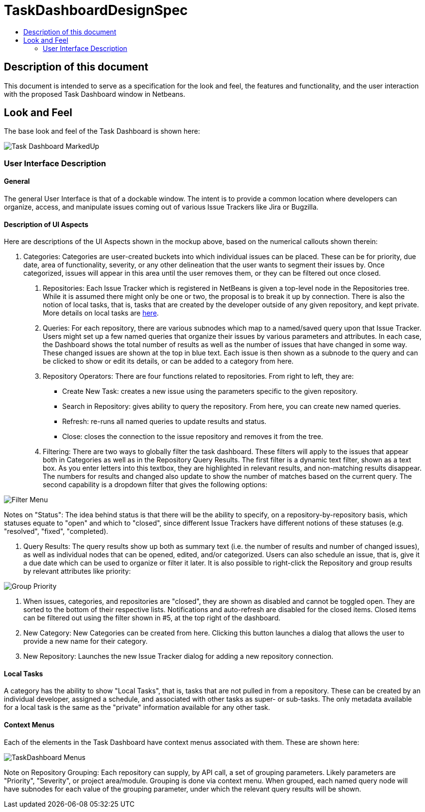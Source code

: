 // 
//     Licensed to the Apache Software Foundation (ASF) under one
//     or more contributor license agreements.  See the NOTICE file
//     distributed with this work for additional information
//     regarding copyright ownership.  The ASF licenses this file
//     to you under the Apache License, Version 2.0 (the
//     "License"); you may not use this file except in compliance
//     with the License.  You may obtain a copy of the License at
// 
//       http://www.apache.org/licenses/LICENSE-2.0
// 
//     Unless required by applicable law or agreed to in writing,
//     software distributed under the License is distributed on an
//     "AS IS" BASIS, WITHOUT WARRANTIES OR CONDITIONS OF ANY
//     KIND, either express or implied.  See the License for the
//     specific language governing permissions and limitations
//     under the License.
//

= TaskDashboardDesignSpec
:page-layout: wiki
:page-tags: wiki, devfaq, needsreview
:markup-in-source: verbatim,quotes,macros
:jbake-status: published
:page-syntax: true
:description: Specification for the look and feel
:icons: font
:source-highlighter: pygments
:toc: left
:toc-title:
:experimental:

ifdef::env-github[]
:imagesdir: ../../images
endif::[]

[[Description_of_this_document]]
== Description of this document

This document is intended to serve as a specification for the look and feel,
the features and functionality, and the user interaction with the proposed Task
Dashboard window in Netbeans.


[[Look_and_Feel]]
== Look and Feel

The base look and feel of the Task Dashboard is shown here:

image:wiki/Task_Dashboard_MarkedUp.png[]


[[User_Interface_Description]]
=== User Interface Description


[[General]]
==== General

The general User Interface is that of a dockable window.  The intent is to
provide a common location where developers can organize, access, and manipulate
issues coming out of various Issue Trackers like Jira or Bugzilla.


[[Description_of_UI_Aspects]]
==== Description of UI Aspects

Here are descriptions of the UI Aspects shown in the mockup above, based on the
numerical callouts shown therein:

1. Categories: Categories are user-created buckets into which individual issues can be placed.  These can be for priority, due date, area of functionality, severity, or any other delineation that the user wants to segment their issues by.  Once categorized, issues will appear in this area until the user removes them, or they can be filtered out once closed.
. Repositories: Each Issue Tracker which is registered in NetBeans is given a top-level node in the Repositories tree.  While it is assumed there might only be one or two, the proposal is to break it up by connection.  There is also the notion of local tasks, that is, tasks that are created by the developer outside of any given repository, and kept private.  More details on local tasks are xref:./TaskFocusedLocalTasks.adoc[here].
. Queries:  For each repository, there are various subnodes which map to a named/saved query upon that Issue Tracker.  Users might set up a few named queries that organize their issues by various parameters and attributes.  In each case, the Dashboard shows the total number of results as well as the number of issues that have changed in some way.  These changed issues are shown at the top in blue text.  Each issue is then shown as a subnode to the query and can be clicked to show or edit its details, or can be added to a category from here.
. Repository Operators: There are four functions related to repositories.  From right to left, they are:

* Create New Task: creates a new issue using the parameters specific to the given repository.
* Search in Repository: gives ability to query the repository.  From here, you can create new named queries. 
* Refresh: re-runs all named queries to update results and status.
* Close: closes the connection to the issue repository and removes it from the tree.

. Filtering: There are two ways to globally filter the task dashboard.  These filters will apply to the issues that appear both in Categories as well as in the Repository Query Results.  The first filter is a dynamic text filter, shown as a text box.  As you enter letters into this textbox, they are highlighted in relevant results, and non-matching results disappear.  The numbers for results and changed also update to show the number of matches based on the current query.  The second capability is a dropdown filter that gives the following options:

image:wiki/Filter_Menu.png[]

Notes on "Status": The idea behind status is that there will be the ability to
specify, on a repository-by-repository basis, which statuses equate to "open"
and which to "closed", since different Issue Trackers have different notions of
these statuses (e.g. "resolved", "fixed", "completed).



. Query Results: The query results show up both as summary text (i.e. the number of results and number of changed issues), as well as individual nodes that can be opened, edited, and/or categorized.  Users can also schedule an issue, that is, give it a due date which can be used to organize or filter it later.  It is also possible to right-click the Repository and group results by relevant attributes like priority:

image:wiki/Group_Priority.png[]



. When issues, categories, and repositories are "closed", they are shown as disabled and cannot be toggled open.  They are sorted to the bottom of their respective lists.  Notifications and auto-refresh are disabled for the closed items.  Closed items can be filtered out using the filter shown in #5, at the top right of the dashboard.



. New Category: New Categories can be created from here.  Clicking this button launches a dialog that allows the user to provide a new name for their category.



. New Repository: Launches the new Issue Tracker dialog for adding a new repository connection.


[[Local_Tasks]]
==== Local Tasks

A category has the ability to show "Local Tasks", that is, tasks that are not pulled in from a repository.  These can be created by an individual developer, assigned a schedule, and associated with other tasks as super- or sub-tasks.  The only metadata available for a local task is the same as the "private" information available for any other task.  


[[Context_Menus]]
==== Context Menus

Each of the elements in the Task Dashboard have context menus associated with them.  These are shown here:

image:wiki/TaskDashboard_Menus.png[]

Note on Repository Grouping: Each repository can supply, by API call, a set of grouping parameters.  Likely parameters are "Priority", "Severity", or project area/module.  Grouping is done via context menu.  When grouped, each named query node will have subnodes for each value of the grouping parameter, under which the relevant query results will be shown.


